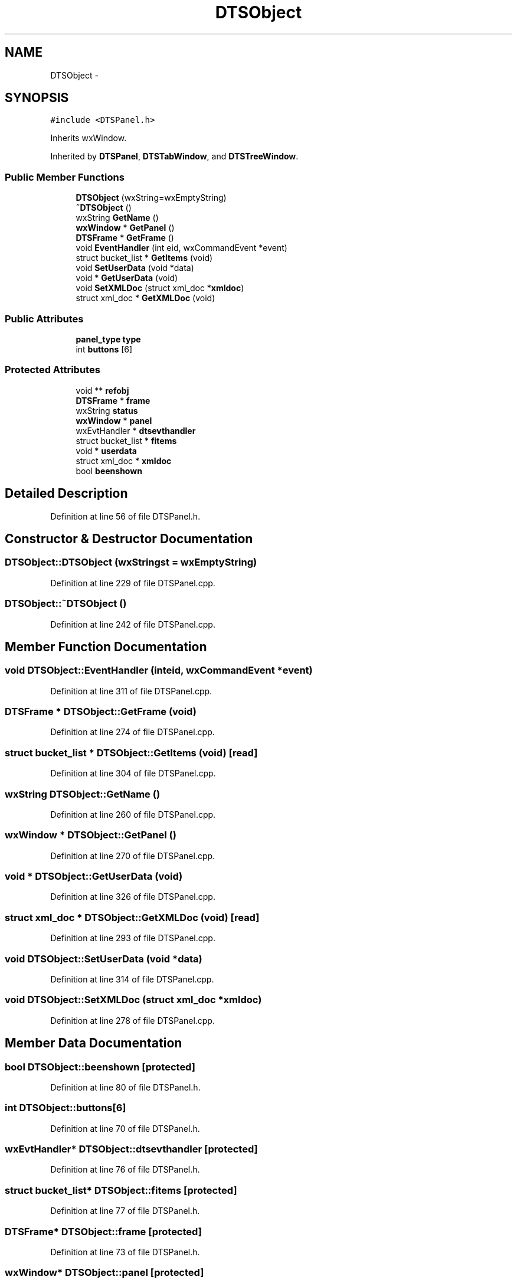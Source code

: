 .TH "DTSObject" 3 "Thu Oct 10 2013" "Version 0.00" "DTS Application wxWidgets GUI Library" \" -*- nroff -*-
.ad l
.nh
.SH NAME
DTSObject \- 
.SH SYNOPSIS
.br
.PP
.PP
\fC#include <DTSPanel\&.h>\fP
.PP
Inherits wxWindow\&.
.PP
Inherited by \fBDTSPanel\fP, \fBDTSTabWindow\fP, and \fBDTSTreeWindow\fP\&.
.SS "Public Member Functions"

.in +1c
.ti -1c
.RI "\fBDTSObject\fP (wxString=wxEmptyString)"
.br
.ti -1c
.RI "\fB~DTSObject\fP ()"
.br
.ti -1c
.RI "wxString \fBGetName\fP ()"
.br
.ti -1c
.RI "\fBwxWindow\fP * \fBGetPanel\fP ()"
.br
.ti -1c
.RI "\fBDTSFrame\fP * \fBGetFrame\fP ()"
.br
.ti -1c
.RI "void \fBEventHandler\fP (int eid, wxCommandEvent *event)"
.br
.ti -1c
.RI "struct bucket_list * \fBGetItems\fP (void)"
.br
.ti -1c
.RI "void \fBSetUserData\fP (void *data)"
.br
.ti -1c
.RI "void * \fBGetUserData\fP (void)"
.br
.ti -1c
.RI "void \fBSetXMLDoc\fP (struct xml_doc *\fBxmldoc\fP)"
.br
.ti -1c
.RI "struct xml_doc * \fBGetXMLDoc\fP (void)"
.br
.in -1c
.SS "Public Attributes"

.in +1c
.ti -1c
.RI "\fBpanel_type\fP \fBtype\fP"
.br
.ti -1c
.RI "int \fBbuttons\fP [6]"
.br
.in -1c
.SS "Protected Attributes"

.in +1c
.ti -1c
.RI "void ** \fBrefobj\fP"
.br
.ti -1c
.RI "\fBDTSFrame\fP * \fBframe\fP"
.br
.ti -1c
.RI "wxString \fBstatus\fP"
.br
.ti -1c
.RI "\fBwxWindow\fP * \fBpanel\fP"
.br
.ti -1c
.RI "wxEvtHandler * \fBdtsevthandler\fP"
.br
.ti -1c
.RI "struct bucket_list * \fBfitems\fP"
.br
.ti -1c
.RI "void * \fBuserdata\fP"
.br
.ti -1c
.RI "struct xml_doc * \fBxmldoc\fP"
.br
.ti -1c
.RI "bool \fBbeenshown\fP"
.br
.in -1c
.SH "Detailed Description"
.PP 
Definition at line 56 of file DTSPanel\&.h\&.
.SH "Constructor & Destructor Documentation"
.PP 
.SS "DTSObject::DTSObject (wxStringst = \fCwxEmptyString\fP)"

.PP
Definition at line 229 of file DTSPanel\&.cpp\&.
.SS "DTSObject::~DTSObject ()"

.PP
Definition at line 242 of file DTSPanel\&.cpp\&.
.SH "Member Function Documentation"
.PP 
.SS "void DTSObject::EventHandler (inteid, wxCommandEvent *event)"

.PP
Definition at line 311 of file DTSPanel\&.cpp\&.
.SS "\fBDTSFrame\fP * DTSObject::GetFrame (void)"

.PP
Definition at line 274 of file DTSPanel\&.cpp\&.
.SS "struct bucket_list * DTSObject::GetItems (void)\fC [read]\fP"

.PP
Definition at line 304 of file DTSPanel\&.cpp\&.
.SS "wxString DTSObject::GetName ()"

.PP
Definition at line 260 of file DTSPanel\&.cpp\&.
.SS "\fBwxWindow\fP * DTSObject::GetPanel ()"

.PP
Definition at line 270 of file DTSPanel\&.cpp\&.
.SS "void * DTSObject::GetUserData (void)"

.PP
Definition at line 326 of file DTSPanel\&.cpp\&.
.SS "struct xml_doc * DTSObject::GetXMLDoc (void)\fC [read]\fP"

.PP
Definition at line 293 of file DTSPanel\&.cpp\&.
.SS "void DTSObject::SetUserData (void *data)"

.PP
Definition at line 314 of file DTSPanel\&.cpp\&.
.SS "void DTSObject::SetXMLDoc (struct xml_doc *xmldoc)"

.PP
Definition at line 278 of file DTSPanel\&.cpp\&.
.SH "Member Data Documentation"
.PP 
.SS "bool DTSObject::beenshown\fC [protected]\fP"

.PP
Definition at line 80 of file DTSPanel\&.h\&.
.SS "int DTSObject::buttons[6]"

.PP
Definition at line 70 of file DTSPanel\&.h\&.
.SS "wxEvtHandler* DTSObject::dtsevthandler\fC [protected]\fP"

.PP
Definition at line 76 of file DTSPanel\&.h\&.
.SS "struct bucket_list* DTSObject::fitems\fC [protected]\fP"

.PP
Definition at line 77 of file DTSPanel\&.h\&.
.SS "\fBDTSFrame\fP* DTSObject::frame\fC [protected]\fP"

.PP
Definition at line 73 of file DTSPanel\&.h\&.
.SS "\fBwxWindow\fP* DTSObject::panel\fC [protected]\fP"

.PP
Definition at line 75 of file DTSPanel\&.h\&.
.SS "void** DTSObject::refobj\fC [protected]\fP"

.PP
Definition at line 72 of file DTSPanel\&.h\&.
.SS "wxString DTSObject::status\fC [protected]\fP"

.PP
Definition at line 74 of file DTSPanel\&.h\&.
.SS "\fBpanel_type\fP DTSObject::type"

.PP
Definition at line 69 of file DTSPanel\&.h\&.
.SS "void* DTSObject::userdata\fC [protected]\fP"

.PP
Definition at line 78 of file DTSPanel\&.h\&.
.SS "struct xml_doc* DTSObject::xmldoc\fC [protected]\fP"

.PP
Definition at line 79 of file DTSPanel\&.h\&.

.SH "Author"
.PP 
Generated automatically by Doxygen for DTS Application wxWidgets GUI Library from the source code\&.
